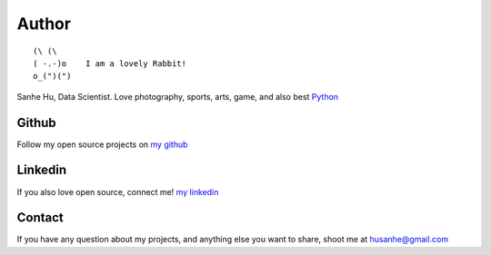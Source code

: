 Author
======

::

	(\ (\ 
	( -.-)o    I am a lovely Rabbit!
	o_(")(") 

Sanhe Hu, Data Scientist. Love photography, sports, arts, game, and also best `Python <https://www.python.org/>`_


Github
------
Follow my open source projects on `my github <https://github.com/MacHu-GWU>`_
	

Linkedin
--------
If you also love open source, connect me! `my linkedin <https://www.linkedin.com/pub/sanhe-hu/49/990/4b2>`_


Contact
-------
If you have any question about my projects, and anything else you want to share, shoot me at husanhe@gmail.com
